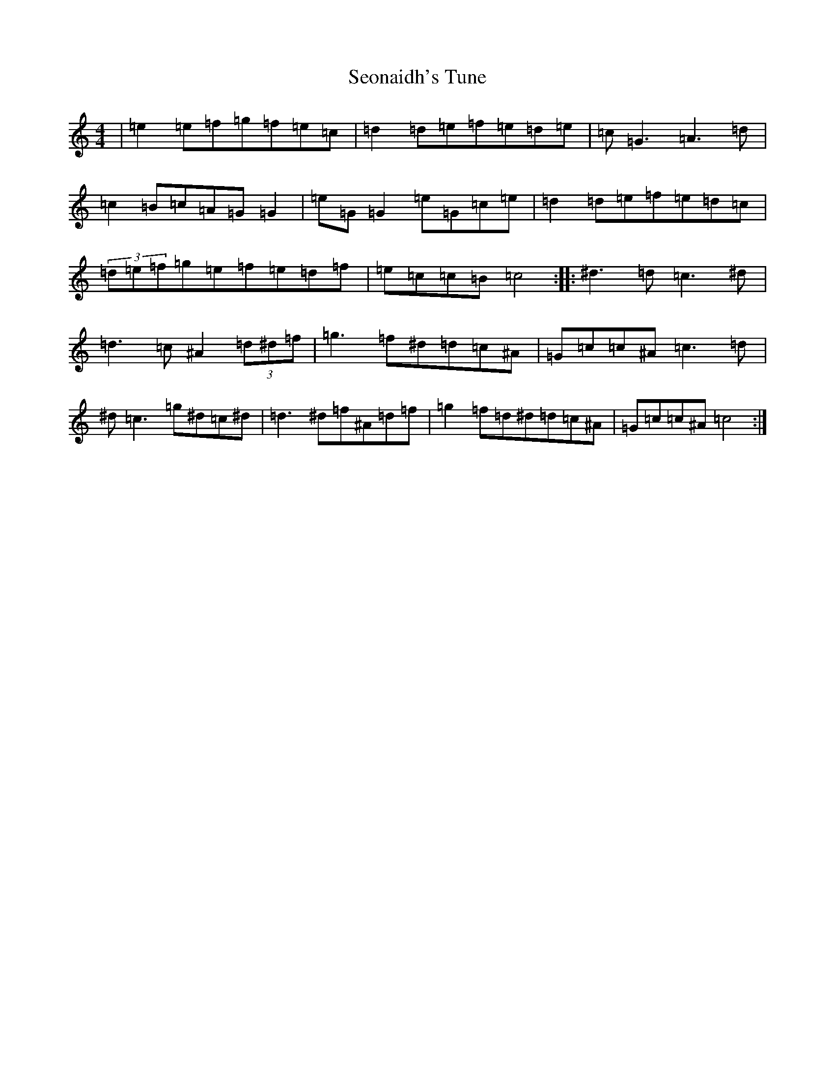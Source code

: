 X: 7316
T: Seonaidh's Tune
S: https://thesession.org/tunes/3544#setting24894
R: reel
M:4/4
L:1/8
K: C Major
|=e2=e=f=g=f=e=c|=d2=d=e=f=e=d=e|=c=G3=A3=d|=c2=B=c=A=G=G2|=e=G=G2=e=G=c=e|=d2=d=e=f=e=d=c|(3=d=e=f=g=e=f=e=d=f|=e=c=c=B=c4:||:^d3=d=c3^d|=d3=c^A2(3=d^d=f|=g3=f^d=d=c^A|=G=c=c^A=c3=d|^d=c3=g^d=c^d|=d3^d=f^A=d=f|=g2=f=d^d=d=c^A|=G=c=c^A=c4:|